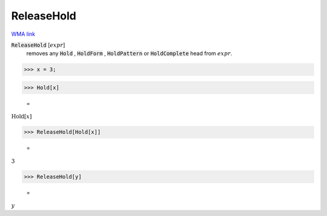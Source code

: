 ReleaseHold
===========

`WMA link <https://reference.wolfram.com/language/ref/ReleaseHold.html>`_


:code:`ReleaseHold` [:math:`expr`]
    removes any :code:`Hold` , :code:`HoldForm` , :code:`HoldPattern`  or
    :code:`HoldComplete`  head from :math:`expr`.





>>> x = 3;


>>> Hold[x]

    =
:math:`\text{Hold}\left[x\right]`


>>> ReleaseHold[Hold[x]]

    =
:math:`3`


>>> ReleaseHold[y]

    =
:math:`y`


